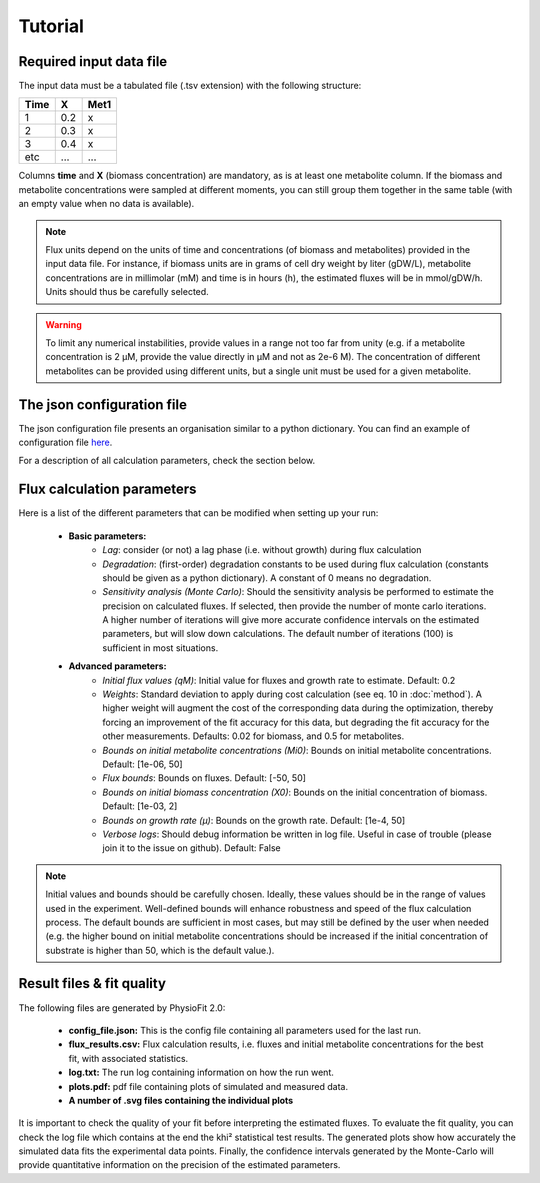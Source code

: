 Tutorial
========

Required input data file
------------------------

The input data must be a tabulated file (.tsv extension) with the following structure:

==== ===== ======
Time   X    Met1
==== ===== ======
 1    0.2     x
 2    0.3     x
 3    0.4     x
etc   ...    ...
==== ===== ======

Columns **time** and **X** (biomass concentration) are mandatory, as is at least one metabolite column. If the biomass and metabolite
concentrations were sampled at different moments, you can still group them together in the same table (with an empty value when no data is available).

.. note:: Flux units depend on the units of time and concentrations (of biomass and metabolites) provided in the input
             data file. For instance, if biomass units are in grams of cell dry weight by liter (gDW/L), metabolite concentrations are in millimolar (mM) and time is
             in hours (h), the estimated fluxes will be in mmol/gDW/h. Units should thus be carefully selected.

.. warning:: To limit any numerical instabilities, provide values in a range not too far from unity (e.g. if a metabolite
             concentration is 2 µM, provide the value directly in µM and not as 2e-6 M). The concentration of different metabolites can
             be provided using different units, but a single unit must be used for a given metabolite.

The json configuration file
---------------------

The json configuration file presents an organisation similar to a python dictionary. You can find an example of configuration file `here
<https://github.com/MetaSys-LISBP/PhysioFit/blob/dev_v2.0/config_example_file.json>`_.

For a description of all calculation parameters, check the section below.

.. _PhysioFit parameters:

Flux calculation parameters
--------------------

Here is a list of the different parameters that can be modified when setting up your run:

    * **Basic parameters:**
        - *Lag*: consider (or not) a lag phase (i.e. without growth) during flux calculation
        - *Degradation*: (first-order) degradation constants to be used during flux calculation (constants should be given as a
          python dictionary). A constant of 0 means no degradation.
        - *Sensitivity analysis (Monte Carlo)*: Should the sensitivity analysis be performed to estimate the precision on calculated fluxes. If
          selected, then provide the number of monte carlo iterations. A higher number of iterations will give more accurate confidence
          intervals on the estimated parameters, but will slow down calculations. The default number of
          iterations (100) is sufficient in most situations.

    * **Advanced parameters:**
        - *Initial flux values (qM)*: Initial value for fluxes and growth rate to estimate. Default: 0.2
        - *Weights*: Standard deviation to apply during cost calculation (see eq. 10 in :doc:`method`). A higher weight
          will augment the cost of the corresponding data during the optimization, thereby forcing an improvement of the fit accuracy for this data, but degrading the fit accuracy for the other measurements. Defaults: 0.02 for biomass, and 0.5 for metabolites.
        - *Bounds on initial metabolite concentrations (Mi0)*: Bounds on initial metabolite concentrations. Default: [1e-06, 50]
        - *Flux bounds*: Bounds on fluxes. Default:
          [-50, 50]
        - *Bounds on initial biomass concentration (X0)*: Bounds on the initial concentration of biomass. Default: [1e-03, 2]
        - *Bounds on growth rate (µ)*: Bounds on the growth rate. Default: [1e-4, 50]
        - *Verbose logs*: Should debug information be written in log file. Useful in case of trouble (please join it to the issue on github). Default: False

.. note:: Initial values and bounds should be carefully chosen. Ideally, these values should be in the range of values used in the experiment. Well-defined bounds will enhance robustness and speed of the flux calculation process. The default
          bounds are sufficient in most cases, but may still be defined by the user when needed (e.g. the higher bound on initial metabolite concentrations should be increased if the initial concentration of substrate is higher than 50, which is the default value.).

Result files & fit quality
---------------------------

The following files are generated by PhysioFit 2.0:

    * **config_file.json:** This is the config file containing all parameters used for the last run.
    * **flux_results.csv:** Flux calculation results, i.e. fluxes and initial metabolite concentrations for the best fit, with associated statistics.
    * **log.txt:** The run log containing information on how the run went.
    * **plots.pdf:** pdf file containing plots of simulated and measured data.
    * **A number of .svg files containing the individual plots**

It is important to check the quality of your fit before interpreting the estimated fluxes. To evaluate the fit quality, you can check the log
file which contains at the end the khi² statistical test results. The generated plots show how accurately the simulated data fits the
experimental data points. Finally, the confidence intervals generated by the Monte-Carlo will provide quantitative information on the precision of the estimated parameters.
